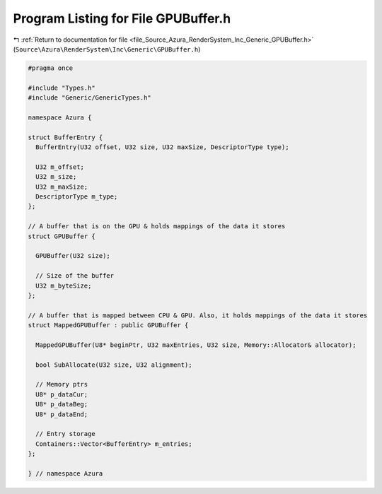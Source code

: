
.. _program_listing_file_Source_Azura_RenderSystem_Inc_Generic_GPUBuffer.h:

Program Listing for File GPUBuffer.h
====================================

|exhale_lsh| :ref:`Return to documentation for file <file_Source_Azura_RenderSystem_Inc_Generic_GPUBuffer.h>` (``Source\Azura\RenderSystem\Inc\Generic\GPUBuffer.h``)

.. |exhale_lsh| unicode:: U+021B0 .. UPWARDS ARROW WITH TIP LEFTWARDS

.. code-block:: cpp

   #pragma once
   
   #include "Types.h"
   #include "Generic/GenericTypes.h"
   
   namespace Azura {
   
   struct BufferEntry {
     BufferEntry(U32 offset, U32 size, U32 maxSize, DescriptorType type);
   
     U32 m_offset;
     U32 m_size;
     U32 m_maxSize;
     DescriptorType m_type;
   };
   
   // A buffer that is on the GPU & holds mappings of the data it stores
   struct GPUBuffer {
   
     GPUBuffer(U32 size);
   
     // Size of the buffer
     U32 m_byteSize;
   };
   
   // A buffer that is mapped between CPU & GPU. Also, it holds mappings of the data it stores
   struct MappedGPUBuffer : public GPUBuffer {
   
     MappedGPUBuffer(U8* beginPtr, U32 maxEntries, U32 size, Memory::Allocator& allocator);
   
     bool SubAllocate(U32 size, U32 alignment);
   
     // Memory ptrs
     U8* p_dataCur;
     U8* p_dataBeg;
     U8* p_dataEnd;
   
     // Entry storage
     Containers::Vector<BufferEntry> m_entries;
   };
   
   } // namespace Azura
